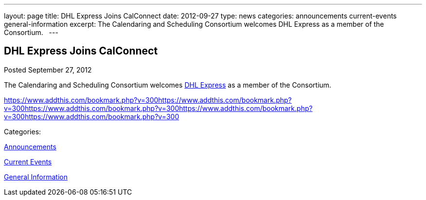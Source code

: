 ---
layout: page
title: DHL Express Joins CalConnect
date: 2012-09-27
type: news
categories: announcements current-events general-information
excerpt: The Calendaring and Scheduling Consortium welcomes DHL Express as a member of the Consortium.  
---

== DHL Express Joins CalConnect

[[node-224]]
Posted September 27, 2012 

The Calendaring and Scheduling Consortium welcomes http://www.dhl.com[DHL Express] as a member of the Consortium. &nbsp;

https://www.addthis.com/bookmark.php?v=300https://www.addthis.com/bookmark.php?v=300https://www.addthis.com/bookmark.php?v=300https://www.addthis.com/bookmark.php?v=300https://www.addthis.com/bookmark.php?v=300

Categories:&nbsp;

link:/news/announcements[Announcements]

link:/news/current-events[Current Events]

link:/news/general-information[General Information]

